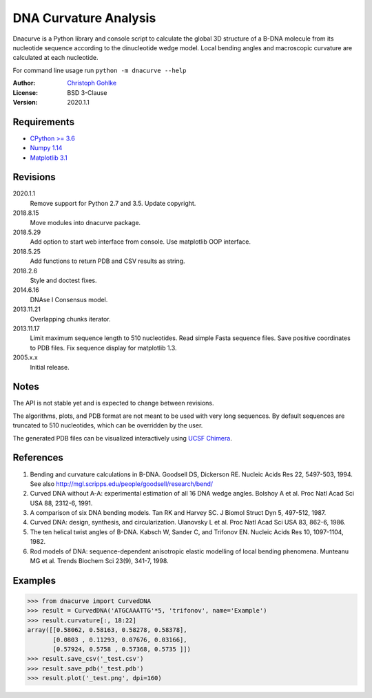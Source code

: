 DNA Curvature Analysis
======================

Dnacurve is a Python library and console script to calculate the global
3D structure of a B-DNA molecule from its nucleotide sequence according to the
dinucleotide wedge model. Local bending angles and macroscopic curvature
are calculated at each nucleotide.

For command line usage run ``python -m dnacurve --help``

:Author: `Christoph Gohlke <https://www.lfd.uci.edu/~gohlke/>`_

:License: BSD 3-Clause

:Version: 2020.1.1

Requirements
------------
* `CPython >= 3.6 <https://www.python.org>`_
* `Numpy 1.14 <https://www.numpy.org>`_
* `Matplotlib 3.1 <https://www.matplotlib.org>`_

Revisions
---------
2020.1.1
    Remove support for Python 2.7 and 3.5.
    Update copyright.
2018.8.15
    Move modules into dnacurve package.
2018.5.29
    Add option to start web interface from console.
    Use matplotlib OOP interface.
2018.5.25
    Add functions to return PDB and CSV results as string.
2018.2.6
    Style and doctest fixes.
2014.6.16
    DNAse I Consensus model.
2013.11.21
    Overlapping chunks iterator.
2013.11.17
    Limit maximum sequence length to 510 nucleotides.
    Read simple Fasta sequence files.
    Save positive coordinates to PDB files.
    Fix sequence display for matplotlib 1.3.
2005.x.x
    Initial release.

Notes
-----
The API is not stable yet and is expected to change between revisions.

The algorithms, plots, and PDB format are not meant to be used with very
long sequences. By default sequences are truncated to 510 nucleotides,
which can be overridden by the user.

The generated PDB files can be visualized interactively using
`UCSF Chimera <https://www.cgl.ucsf.edu/chimera/>`_.

References
----------
1. Bending and curvature calculations in B-DNA.
   Goodsell DS, Dickerson RE. Nucleic Acids Res 22, 5497-503, 1994.
   See also http://mgl.scripps.edu/people/goodsell/research/bend/
2. Curved DNA without A-A: experimental estimation of all 16 DNA wedge angles.
   Bolshoy A et al. Proc Natl Acad Sci USA 88, 2312-6, 1991.
3. A comparison of six DNA bending models.
   Tan RK and Harvey SC. J Biomol Struct Dyn 5, 497-512, 1987.
4. Curved DNA: design, synthesis, and circularization.
   Ulanovsky L et al. Proc Natl Acad Sci USA 83, 862-6, 1986.
5. The ten helical twist angles of B-DNA.
   Kabsch W, Sander C, and Trifonov EN. Nucleic Acids Res 10, 1097-1104, 1982.
6. Rod models of DNA: sequence-dependent anisotropic elastic modelling of
   local bending phenomena.
   Munteanu MG et al. Trends Biochem Sci 23(9), 341-7, 1998.

Examples
--------
>>> from dnacurve import CurvedDNA
>>> result = CurvedDNA('ATGCAAATTG'*5, 'trifonov', name='Example')
>>> result.curvature[:, 18:22]
array([[0.58062, 0.58163, 0.58278, 0.58378],
       [0.0803 , 0.11293, 0.07676, 0.03166],
       [0.57924, 0.5758 , 0.57368, 0.5735 ]])
>>> result.save_csv('_test.csv')
>>> result.save_pdb('_test.pdb')
>>> result.plot('_test.png', dpi=160)
